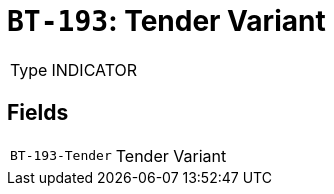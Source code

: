 = `BT-193`: Tender Variant
:navtitle: Business Terms

[horizontal]
Type:: INDICATOR

== Fields
[horizontal]
  `BT-193-Tender`:: Tender Variant
